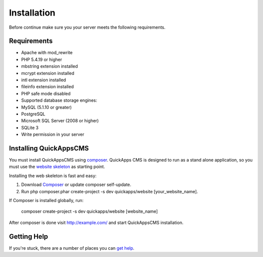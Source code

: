Installation
============

Before continue make sure you your server meets the following
requirements.

Requirements
------------

-  Apache with mod\_rewrite
-  PHP 5.4.19 or higher
-  mbstring extension installed
-  mcrypt extension installed
-  intl extension installed
-  fileinfo extension installed
-  PHP safe mode disabled
-  Supported database storage engines:
-  MySQL (5.1.10 or greater)
-  PostgreSQL
-  Microsoft SQL Server (2008 or higher)
-  SQLite 3
-  Write permission in your server

Installing QuickAppsCMS
-----------------------

You must install QuickAppsCMS using
`composer <http://getcomposer.org>`__. QuickApps CMS is designed to run
as a stand alone application, so you must use the `website
skeleton <https://github.com/QuickAppsCMS/website>`__ as starting point.

Installing the web skeleton is fast and easy:

1. Download `Composer <http://getcomposer.org/doc/00-intro.md>`__ or
   update composer self-update.
2. Run php composer.phar create-project -s dev quickapps/website
   [your\_website\_name].

If Composer is installed globally, run:

    composer create-project -s dev quickapps/website [website\_name]

After composer is done visit http://example.com/ and start QuickAppsCMS
installation.

Getting Help
------------

If you're stuck, there are a number of places you can `get
help <getting-started/help.md>`__.
